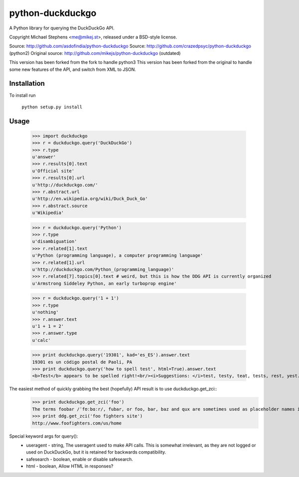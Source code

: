==================
python-duckduckgo
==================

A Python library for querying the DuckDuckGo API.

Copyright Michael Stephens <me@mikej.st>, released under a BSD-style license.

Source: http://github.com/asdofindia/python-duckduckgo
Source: http://github.com/crazedpsyc/python-duckduckgo (python2)
Original source: http://github.com/mikejs/python-duckduckgo (outdated)

This version has been forked from the fork to handle python3
This version has been forked from the original to handle some new features of the API, and switch from XML to JSON.

Installation
============

To install run

    ``python setup.py install``

Usage
=====

    >>> import duckduckgo
    >>> r = duckduckgo.query('DuckDuckGo')
    >>> r.type
    u'answer'
    >>> r.results[0].text
    u'Official site'
    >>> r.results[0].url
    u'http://duckduckgo.com/'
    >>> r.abstract.url
    u'http://en.wikipedia.org/wiki/Duck_Duck_Go'
    >>> r.abstract.source
    u'Wikipedia'

    >>> r = duckduckgo.query('Python')
    >>> r.type
    u'disambiguation'
    >>> r.related[1].text
    u'Python (programming language), a computer programming language'
    >>> r.related[1].url
    u'http://duckduckgo.com/Python_(programming_language)'
    >>> r.related[7].topics[0].text # weird, but this is how the DDG API is currently organized
    u'Armstrong Siddeley Python, an early turboprop engine'


    >>> r = duckduckgo.query('1 + 1')
    >>> r.type
    u'nothing'
    >>> r.answer.text
    u'1 + 1 = 2'
    >>> r.answer.type
    u'calc'

    >>> print duckduckgo.query('19301', kad='es_ES').answer.text
    19301 es un código postal de Paoli, PA
    >>> print duckduckgo.query('how to spell test', html=True).answer.text
    <b>Test</b> appears to be spelled right!<br/><i>Suggestions: </i>test, testy, teat, tests, rest, yest.

The easiest method of quickly grabbing the best (hopefully) API result is to use duckduckgo.get_zci::
    >>> print duckduckgo.get_zci('foo')
    The terms foobar /ˈfʊːbɑːr/, fubar, or foo, bar, baz and qux are sometimes used as placeholder names in computer programming or computer-related documentation. (https://en.wikipedia.org/wiki/Foobar)
    >>> print ddg.get_zci('foo fighters site')
    http://www.foofighters.com/us/home

Special keyword args for query():
 - useragent   - string, The useragent used to make API calls. This is somewhat irrelevant, as they are not logged or used on DuckDuckGo, but it is retained for backwards compatibility.
 - safesearch  - boolean, enable or disable safesearch.
 - html        - boolean, Allow HTML in responses?

